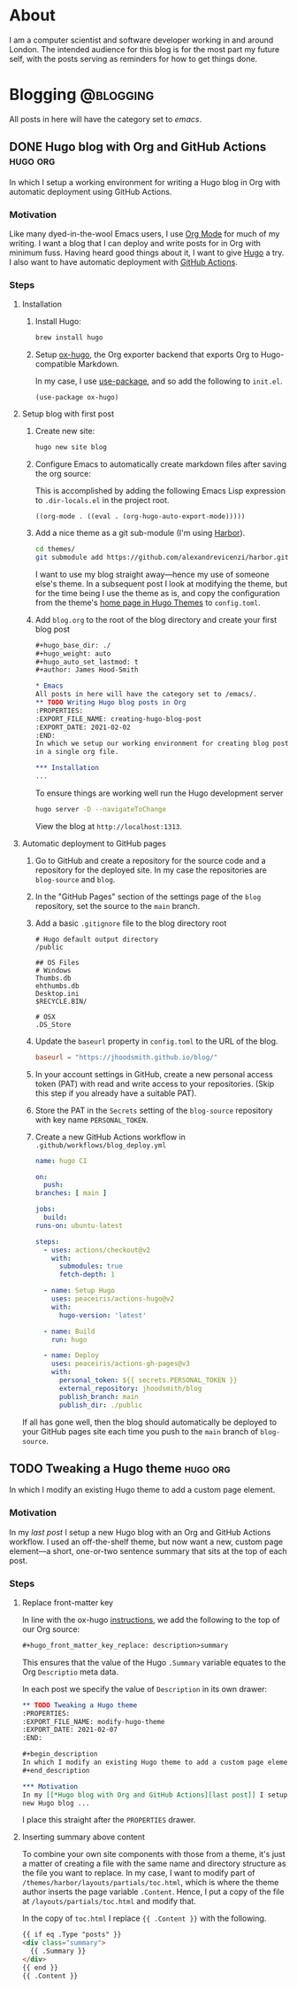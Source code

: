 #+hugo_base_dir: ./
#+hugo_weight: auto
#+hugo_auto_set_lastmod: t
#+hugo_front_matter_key_replace: description>summary
#+author: James Hood-Smith

* About
:PROPERTIES:
:EXPORT_HUGO_SECTION: /
:EXPORT_FILE_NAME: about
:END:
I am a computer scientist and software developer working in and around London.
The intended audience for this blog is for the most part my future self, with the
posts serving as reminders for how to get things done.
* Blogging                                                        :@blogging:
All posts in here will have the category set to /emacs/.
** DONE Hugo blog with Org and GitHub Actions                      :hugo:org:
:PROPERTIES:
:EXPORT_FILE_NAME: creating-hugo-blog-post
:EXPORT_DATE: 2021-02-02
:END:

#+begin_description
In which I setup a working environment for writing a Hugo blog in Org with
automatic deployment using GitHub Actions.
#+end_description

*** Motivation
Like many dyed-in-the-wool Emacs users, I use [[https://orgmode.org][Org Mode]] for much of my writing. I
want a blog that I can deploy and write posts for in Org with minimum fuss.
Having heard good things about it, I want to give [[https://gohugo.io][Hugo]] a try. I also want to
have automatic deployment with [[https://github.com/features/actions][GitHub Actions]].

*** Steps

**** Installation
1. Install Hugo:
   #+BEGIN_SRC bash
   brew install hugo
   #+END_SRC

2. Setup [[https://ox-hugo.scripter.co][ox-hugo]], the Org exporter backend that exports Org to Hugo-compatible
   Markdown.

   In my case, I use [[https://github.com/jwiegley/use-package][use-package]], and so add the following to =init.el=.
   #+BEGIN_SRC elisp
   (use-package ox-hugo)
   #+END_SRC

**** Setup blog with first post
1. Create new site:
   #+BEGIN_SRC bash
     hugo new site blog
   #+END_SRC

2. Configure Emacs to automatically create markdown files after saving the org source:

   This is accomplished by adding the following Emacs Lisp expression to
   =.dir-locals.el= in the project root.
   #+BEGIN_SRC elisp
     ((org-mode . ((eval . (org-hugo-auto-export-mode)))))
   #+END_SRC

4. Add a nice theme as a git sub-module (I'm using [[https://github.com/matsuyoshi30/harbor][Harbor]]).
   #+BEGIN_SRC bash
     cd themes/
     git submodule add https://github.com/alexandrevicenzi/harbor.git
   #+END_SRC
   I want to use my blog straight away---hence my use of someone else's theme.
   In a subsequent post I look at modifying the theme, but for the time
   being I use the theme as is, and copy the configuration from the theme's 
   [[https://themes.gohugo.io/harbor/][home page in Hugo Themes]] to =config.toml=.

5. Add =blog.org= to the root of the blog directory and create your first blog post
   #+BEGIN_SRC org
     ,#+hugo_base_dir: ./
     ,#+hugo_weight: auto
     ,#+hugo_auto_set_lastmod: t
     ,#+author: James Hood-Smith

     ,* Emacs                                                              :@emacs:
     All posts in here will have the category set to /emacs/.
     ,** TODO Writing Hugo blog posts in Org                             :hugo:org:
     :PROPERTIES:
     :EXPORT_FILE_NAME: creating-hugo-blog-post
     :EXPORT_DATE: 2021-02-02
     :END:
     In which we setup our working environment for creating blog posts as sub-trees
     in a single org file.

     ,*** Installation
     ...
   #+END_SRC

   To ensure things are working well run the Hugo development server
   #+BEGIN_SRC bash
     hugo server -D --navigateToChange
   #+END_SRC
   View the blog at =http://localhost:1313=.


**** Automatic deployment to GitHub pages
1. Go to GitHub and create a repository for the source code and a repository for
   the deployed site. In my case the repositories are =blog-source= and =blog=.

2. In the "GitHub Pages" section of the settings page of the =blog= repository,
   set the source to the =main= branch.

2. Add a basic =.gitignore= file to the blog directory root
   #+BEGIN_SRC text
     # Hugo default output directory
     /public

     ## OS Files
     # Windows
     Thumbs.db
     ehthumbs.db
     Desktop.ini
     $RECYCLE.BIN/

     # OSX
     .DS_Store
   #+END_SRC

3. Update the =baseurl= property in =config.toml= to the URL of the blog.
   #+BEGIN_SRC toml
     baseurl = "https://jhoodsmith.github.io/blog/"
   #+END_SRC

4. In your account settings in GitHub, create a new personal access token (PAT)
   with read and write access to your repositories. (Skip this step if you
   already have a suitable PAT).

5. Store the PAT in the =Secrets= setting of the =blog-source= repository with
   key name =PERSONAL_TOKEN=.

7. Create a new GitHub Actions workflow in =.github/workflows/blog_deploy.yml=
   #+BEGIN_SRC yaml
     name: hugo CI

     on:
       push:
	 branches: [ main ]

     jobs:
       build:
	 runs-on: ubuntu-latest

	 steps:
	   - uses: actions/checkout@v2
	     with:
	       submodules: true 
	       fetch-depth: 1   

	   - name: Setup Hugo
	     uses: peaceiris/actions-hugo@v2
	     with:
	       hugo-version: 'latest'

	   - name: Build
	     run: hugo

	   - name: Deploy
	     uses: peaceiris/actions-gh-pages@v3
	     with:
	       personal_token: ${{ secrets.PERSONAL_TOKEN }}
	       external_repository: jhoodsmith/blog
	       publish_branch: main
	       publish_dir: ./public

   #+END_SRC

If all has gone well, then the blog should automatically be deployed to your
GitHub pages site each time you push to the =main= branch of =blog-source=.
** TODO Tweaking a Hugo theme                                      :hugo:org:
:PROPERTIES:
:EXPORT_FILE_NAME: modify-hugo-theme
:EXPORT_DATE: 2021-02-07
:END:

#+begin_description
In which I modify an existing Hugo theme to add a custom page element.
#+end_description

*** Motivation
In my [[*Hugo blog with Org and GitHub Actions][last post]] I setup a new Hugo blog with an Org and GitHub Actions workflow.
I used an off-the-shelf theme, but now want a new, custom page element---a
short, one-or-two sentence summary that sits at the top of each post.

*** Steps

**** Replace front-matter key
In line with the ox-hugo [[https://ox-hugo.scripter.co/doc/replace-front-matter-keys/][instructions]], we add the following to the top of our Org source:
#+BEGIN_SRC markdown
  ,#+hugo_front_matter_key_replace: description>summary
#+END_SRC
This ensures that the value of the Hugo =.Summary= variable equates to the Org
=Descriptio= meta data.

In each post we specify the value of =Description= in its own drawer:
#+BEGIN_SRC org
  ,** TODO Tweaking a Hugo theme                                      :hugo:org:
  :PROPERTIES:
  :EXPORT_FILE_NAME: modify-hugo-theme
  :EXPORT_DATE: 2021-02-07
  :END:

  ,#+begin_description
  In which I modify an existing Hugo theme to add a custom page element.
  ,#+end_description

  ,*** Motivation
  In my [[*Hugo blog with Org and GitHub Actions][last post]] I setup a 
  new Hugo blog ...
#+END_SRC
I place this straight after the =PROPERTIES= drawer.

**** Inserting summary above content
To combine your own site components with those from a theme, it's just a matter
of creating a file with the same name and directory structure as the file you
want to replace. In my case, I want to modify part of
=/themes/harbor/layouts/partials/toc.html=, which is where the theme author
inserts the page variable =.Content=. Hence, I put a copy of the file at
=/layouts/partials/toc.html= and modify that.

In the copy of =toc.html= I replace ={{ .Content }}= with the following.
#+BEGIN_SRC html
  {{ if eq .Type "posts" }}
  <div class="summary">
    {{ .Summary }}
  </div>
  {{ end }}
  {{ .Content }}
#+END_SRC

